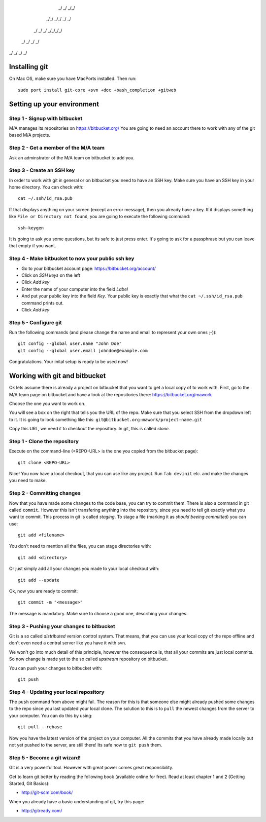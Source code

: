 
    _/      _/    _/_/    
   _/_/  _/_/  _/    _/   
  _/  _/  _/  _/_/_/_/    
 _/      _/  _/    _/     
_/      _/  _/    _/      
                        

Installing git
==============

On Mac OS, make sure you have MacPorts installed. Then run::

    sudo port install git-core +svn +doc +bash_completion +gitweb

Setting up your environment
===========================

Step 1 - Signup with bitbucket
------------------------------

M/A manages its repositories on https://bitbucket.org/
You are going to need an account there to work with any of the git based M/A
projects.

Step 2 - Get a member of the M/A team
-------------------------------------

Ask an adminstrator of the M/A team on bitbucket to add you.

Step 3 - Create an SSH key
--------------------------

In order to work with git in general or on bitbucket you need to have an SSH
key. Make sure you have an SSH key in your home directory. You can check
with::

    cat ~/.ssh/id_rsa.pub

If that displays anything on your screen (except an error message), then you
already have a key. If it displays something like ``File or Directory not
found``, you are going to execute the following command::

    ssh-keygen

It is going to ask you some questions, but its safe to just press enter. It's
going to ask for a passphrase but you can leave that empty if you want.

Step 4 - Make bitbucket to now your public ssh key
--------------------------------------------------

* Go to your bitbucket account page: https://bitbucket.org/account/
* Click on *SSH keys* on the left
* Click *Add key*
* Enter the name of your computer into the field *Label*
* And put your public key into the field *Key*. Your public key is exactly
  that what the ``cat ~/.ssh/id_rsa.pub`` command prints out.
* Click *Add key*

Step 5 - Configure git
----------------------

Run the following commands (and please change the name and email to represent
your own ones ;-))::

    git config --global user.name "John Doe"
    git config --global user.email johndoe@example.com

Congratulations. Your inital setup is ready to be used now!

Working with git and bitbucket
==============================

Ok lets assume there is already a project on bitbucket that you want to get a
local copy of to work with. First, go to the M/A team page on bitbucket and
have a look at the repositories there: https://bitbucket.org/mawork

Choose the one you want to work on.

You will see a box on the right that tells you the URL of the repo. Make sure
that you select SSH from the dropdown left to it. It is going to look
something like this: ``git@bitbucket.org:mawork/project-name.git``

Copy this URL, we need it to checkout the repository. In git, this is called
*clone*.

Step 1 - Clone the repository
-----------------------------

Execute on the command-line (<REPO-URL> is the one you copied from the
bitbucket page)::

    git clone <REPO-URL>

Nice! You now have a local checkout, that you can use like any project. Run
``fab devinit`` etc. and make the changes you need to make.

Step 2 - Committing changes
---------------------------

Now that you have made some changes to the code base, you can try to commit
them. There is also a command in git called ``commit``. However this isn't
transfering anything into the repository, since you need to tell git exactly
what you want to commit. This process in git is called *staging*. To stage a
file (marking it as *should beeing committed*) you can use::

    git add <filename>
    
You don't need to mention all the files, you can stage directories with::

    git add <directory>

Or just simply add all your changes you made to your local checkout with::

    git add --update

Ok, now you are ready to commit::

    git commit -m "<message>"

The message is mandatory. Make sure to choose a good one, describing your
changes.

Step 3 - Pushing your changes to bitbucket
------------------------------------------

Git is a so called *distributed* version control system. That means, that you
can use your local copy of the repo offline and don't even need a central
server like you have it with svn.

We won't go into much detail of this principle, however the consequence is,
that all your commits are just local commits. So now change is made yet to the
so called *upstream* repository on bitbucket.

You can push your changes to bitbucket with::

    git push

Step 4 - Updating your local repository
---------------------------------------

The ``push`` command from above might fail. The reason for this is that
someone else might already pushed some changes to the repo since you last
updated your local clone. The solution to this is to ``pull`` the newest
changes from the server to your computer. You can do this by using::

    git pull --rebase

Now you have the latest version of the project on your computer. All the
commits that you have already made locally but not yet pushed to the server,
are still there! Its safe now to ``git push`` them.

Step 5 - Become a git wizard!
-----------------------------

Git is a very powerful tool. However with great power comes great
responsibility.

Get to learn git better by reading the following book (available online for
free). Read at least chapter 1 and 2 (Getting Started, Git Basics):

* http://git-scm.com/book/

When you already have a basic understanding of git, try this page:

* http://gitready.com/
